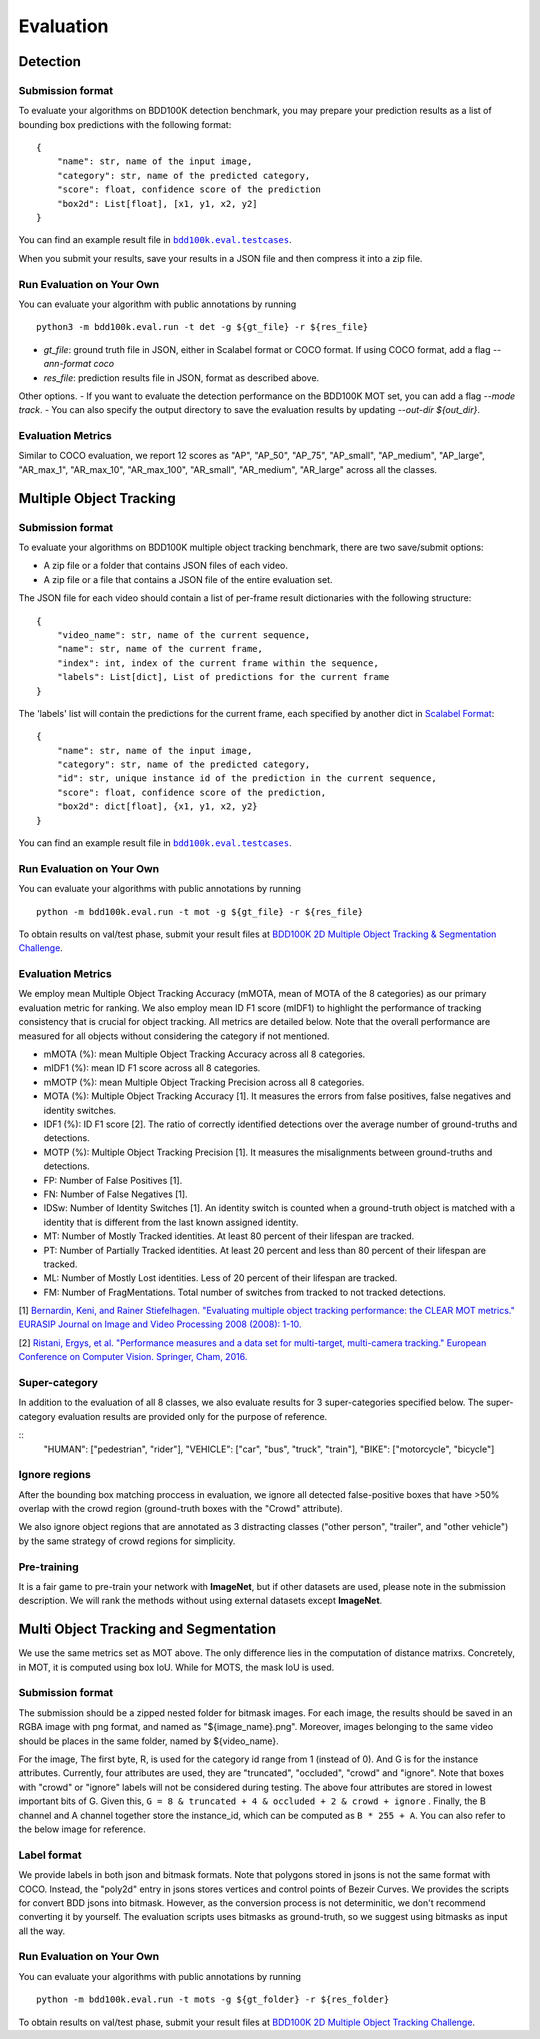 Evaluation
===========


Detection
~~~~~~~~~

Submission format
^^^^^^^^^^^^^^^^^^^^^^

To evaluate your algorithms on BDD100K detection benchmark, you may prepare 
your prediction results as a list of bounding box predictions with the following format:
::

    {
        "name": str, name of the input image,
        "category": str, name of the predicted category,
        "score": float, confidence score of the prediction
        "box2d": List[float], [x1, y1, x2, y2]
    }

You can find an example result file in |bdd100k_testcase_det|_.

.. |bdd100k_testcase_det| replace:: ``bdd100k.eval.testcases``
.. _bdd100k_testcase_det: https://github.com/bdd100k/bdd100k/blob/master/bdd100k/eval/testcases/bbox_predictions.json

When you submit your results, save your results in a JSON file and then compress it into a zip file.

Run Evaluation on Your Own
^^^^^^^^^^^^^^^^^^^^^^^^^^^

You can evaluate your algorithm with public annotations by running 
::
    
    python3 -m bdd100k.eval.run -t det -g ${gt_file} -r ${res_file} 

- `gt_file`: ground truth file in JSON, either in Scalabel format or COCO format. If using COCO format, add a flag `--ann-format coco`
- `res_file`: prediction results file in JSON, format as described above.

Other options.
- If you want to evaluate the detection performance on the BDD100K MOT set, 
you can add a flag `--mode track`. 
- You can also specify the output directory to save the evaluation results by updating `--out-dir ${out_dir}`.


Evaluation Metrics
^^^^^^^^^^^^^^^^^^^^^^
Similar to COCO evaluation, we report 12 scores as 
"AP", "AP_50", "AP_75", "AP_small", "AP_medium", "AP_large", "AR_max_1", "AR_max_10",
"AR_max_100", "AR_small", "AR_medium", "AR_large" across all the classes. 



Multiple Object Tracking
~~~~~~~~~~~~~~~~~~~~~~~~

Submission format
^^^^^^^^^^^^^^^^^^^^^^

To evaluate your algorithms on BDD100K multiple object tracking benchmark, there are two save/submit options:

- A zip file or a folder that contains JSON files of each video.

- A zip file or a file that contains a JSON file of the entire evaluation set.

The JSON file for each video should contain a list of per-frame result dictionaries with the following structure:
::

    {
        "video_name": str, name of the current sequence,
        "name": str, name of the current frame,
        "index": int, index of the current frame within the sequence,
        "labels": List[dict], List of predictions for the current frame
    }

The 'labels' list will contain the predictions for the current frame, each specified by another dict in `Scalabel Format <https://doc.scalabel.ai/format.html>`_:
::

    {
        "name": str, name of the input image,
        "category": str, name of the predicted category,
        "id": str, unique instance id of the prediction in the current sequence,
        "score": float, confidence score of the prediction,
        "box2d": dict[float], {x1, y1, x2, y2}
    }

You can find an example result file in |bdd100k_testcase_track|_.

.. |bdd100k_testcase_track| replace:: ``bdd100k.eval.testcases``
.. _bdd100k_testcase_track: https://github.com/bdd100k/bdd100k/blob/master/bdd100k/eval/testcases/track_predictions.json

Run Evaluation on Your Own
^^^^^^^^^^^^^^^^^^^^^^^^^^^

You can evaluate your algorithms with public annotations by running
::

    python -m bdd100k.eval.run -t mot -g ${gt_file} -r ${res_file} 

To obtain results on val/test phase, submit your result files at `BDD100K 2D Multiple Object Tracking & Segmentation Challenge <https://competitions.codalab.org/competitions/29388>`_.



Evaluation Metrics
^^^^^^^^^^^^^^^^^^^^^^


We employ mean Multiple Object Tracking Accuracy (mMOTA, mean of MOTA of the 8 categories)
as our primary evaluation metric for ranking. 
We also employ mean ID F1 score (mIDF1) to highlight the performance 
of tracking consistency that is crucial for object tracking.
All metrics are detailed below.
Note that the overall performance are measured for all objects without considering the category if not mentioned.

- mMOTA (%): mean Multiple Object Tracking Accuracy across all 8 categories.

- mIDF1 (%): mean ID F1 score across all 8 categories.

- mMOTP (%): mean Multiple Object Tracking Precision across all 8 categories.

- MOTA (%): Multiple Object Tracking Accuracy [1]. It measures the errors from false positives, false negatives and identity switches.

- IDF1 (%): ID F1 score [2]. The ratio of correctly identified detections over the average number of ground-truths and detections.

- MOTP (%): Multiple Object Tracking Precision [1]. It measures the misalignments between ground-truths and detections.

- FP: Number of False Positives [1].
 
- FN: Number of False Negatives [1].

- IDSw: Number of Identity Switches [1]. An identity switch is counted when a ground-truth object is matched with a identity that is different from the last known assigned identity.

- MT: Number of Mostly Tracked identities. At least 80 percent of their lifespan are tracked.

- PT: Number of Partially Tracked identities. At least 20 percent and less than 80 percent of their lifespan are tracked.

- ML: Number of Mostly Lost identities. Less of 20 percent of their lifespan are tracked.

- FM: Number of FragMentations. Total number of switches from tracked to not tracked detections.


[1] `Bernardin, Keni, and Rainer Stiefelhagen. "Evaluating multiple object tracking performance: the CLEAR MOT metrics." EURASIP Journal on Image and Video Processing 2008 (2008): 1-10. <https://link.springer.com/article/10.1155/2008/246309>`_

[2] `Ristani, Ergys, et al. "Performance measures and a data set for multi-target, multi-camera tracking." European Conference on Computer Vision. Springer, Cham, 2016. <https://arxiv.org/abs/1609.01775>`_



Super-category
^^^^^^^^^^^^^^^^^^^^^^^^^^^^^^^^^^^^^^^^^^
In addition to the evaluation of all 8 classes, 
we also evaluate results for 3 super-categories specified below.
The super-category evaluation results are provided only for the purpose of reference.

::
    "HUMAN":   ["pedestrian", "rider"],
    "VEHICLE": ["car", "bus", "truck", "train"],
    "BIKE":    ["motorcycle", "bicycle"]


Ignore regions
^^^^^^^^^^^^^^^^^^^^^^^^^^^^^^^^^^^^^^^^^^
After the bounding box matching proccess in evaluation, we ignore all detected false-positive boxes that have >50% overlap with the crowd region (ground-truth boxes with the "Crowd" attribute).

We also ignore object regions that are annotated as 3 distracting classes ("other person", "trailer", and "other vehicle") by the same strategy of crowd regions for simplicity. 


Pre-training
^^^^^^^^^^^^^^^^^^^^^^^^^^^^^^^^^^^^^^^^^^
It is a fair game to pre-train your network with **ImageNet**, 
but if other datasets are used, please note in the submission description. 
We will rank the methods without using external datasets except **ImageNet**.

.. Jiangmiao: online or offline constrains??
.. Jiangmiao: ranking metric by mMOTA? KITTI said no ranking metric. 


Multi Object Tracking and Segmentation
~~~~~~~~~~~~~~~~~~~~~~~~

We use the same metrics set as MOT above. The only difference lies in the computation of distance matrixs.
Concretely, in MOT, it is computed using box IoU. While for MOTS, the mask IoU is used.

Submission format
^^^^^^^^^^^^^^^^^

The submission should be a zipped nested folder for bitmask images.
For each image, the results should be saved in an RGBA image with png format, and named as "${image_name}.png".
Moreover, images belonging to the same video should be places in the same folder, named by ${video_name}.

For the image, The first byte, R, is used for the category id range from 1 (instead of 0).
And G is for the instance attributes. Currently, four attributes are used, they are "truncated", "occluded", "crowd" and "ignore".
Note that boxes with "crowd" or "ignore" labels will not be considered during testing.
The above four attributes are stored in lowest important bits of G. Given this, ``G = 8 & truncated + 4 & occluded + 2 & crowd + ignore``
. Finally, the B channel and A channel together store the instance_id, which can be computed as ``B * 255 + A``.
You can also refer to the below image for reference.

.. figure:: ../images/bitmask.png
   :alt: Downloading buttons

Label format
^^^^^^^^^^^^^^^^^

We provide labels in both json and bitmask formats. Note that polygons stored in jsons is not the same format with COCO.
Instead, the "poly2d" entry in jsons stores vertices and control points of Bezeir Curves. 
We provides the scripts for convert BDD jsons into bitmask.
However, as the conversion process is not determinitic, we don't recommend converting it by yourself.
The evaluation scripts uses bitmasks as ground-truth, so we suggest using bitmasks as input all the way.

Run Evaluation on Your Own
^^^^^^^^^^^^^^^^^^^^^^^^^^^

You can evaluate your algorithms with public annotations by running
::

    python -m bdd100k.eval.run -t mots -g ${gt_folder} -r ${res_folder} 

To obtain results on val/test phase, submit your result files at `BDD100K 2D Multiple Object Tracking Challenge <https://competitions.codalab.org/competitions/29388>`_.